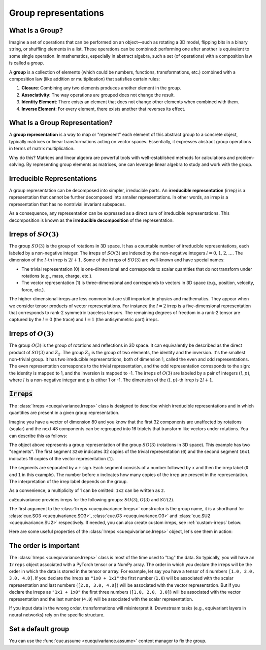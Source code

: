 .. SPDX-FileCopyrightText: Copyright (c) 2024 NVIDIA CORPORATION & AFFILIATES. All rights reserved.
   SPDX-License-Identifier: Apache-2.0

   Licensed under the Apache License, Version 2.0 (the "License");
   you may not use this file except in compliance with the License.
   You may obtain a copy of the License at

   http://www.apache.org/licenses/LICENSE-2.0

   Unless required by applicable law or agreed to in writing, software
   distributed under the License is distributed on an "AS IS" BASIS,
   WITHOUT WARRANTIES OR CONDITIONS OF ANY KIND, either express or implied.
   See the License for the specific language governing permissions and
   limitations under the License.

.. _tuto_irreps:

Group representations
=====================

What Is a Group?
----------------

Imagine a set of operations that can be performed on an object—such as rotating a 3D model, flipping bits in a binary string, or shuffling elements in a list. These operations can be combined: performing one after another is equivalent to some single operation. In mathematics, especially in abstract algebra, such a set (of operations) with a composition law is called a *group*.

A **group** is a collection of elements (which could be numbers, functions, transformations, etc.) combined with a composition law (like addition or multiplication) that satisfies certain rules:

1. **Closure**: Combining any two elements produces another element in the group.
2. **Associativity**: The way operations are grouped does not change the result.
3. **Identity Element**: There exists an element that does not change other elements when combined with them.
4. **Inverse Element**: For every element, there exists another that reverses its effect.


What Is a Group Representation?
-------------------------------



A **group representation** is a way to map or "represent" each element of this abstract group to a concrete object, typically matrices or linear transformations acting on vector spaces. Essentially, it expresses abstract group operations in terms of matrix multiplication.

Why do this? Matrices and linear algebra are powerful tools with well-established methods for calculations and problem-solving. By representing group elements as matrices, one can leverage linear algebra to study and work with the group.

Irreducible Representations
---------------------------

A group representation can be decomposed into simpler, irreducible parts. An **irreducible representation** (irrep) is a representation that cannot be further decomposed into smaller representations. In other words, an irrep is a representation that has no nontrivial invariant subspaces.

As a consequence, any representation can be expressed as a direct sum of irreducible representations. This decomposition is known as the **irreducible decomposition** of the representation.

.. _irreps-of-so3:

Irreps of :math:`SO(3)`
-----------------------

The group :math:`SO(3)` is the group of rotations in 3D space. It has a countable number of irreducible representations, each labeled by a non-negative integer. The irreps of :math:`SO(3)` are indexed by the non-negative integers :math:`l = 0, 1, 2, \ldots`. The dimension of the :math:`l`-th irrep is :math:`2l + 1`.
Some of the irreps of :math:`SO(3)` are well-known and have special names:

- The trivial representation (0) is one-dimensional and corresponds to scalar quantities that do not transform under rotations (e.g., mass, charge, etc.).
- The vector representation (1) is three-dimensional and corresponds to vectors in 3D space (e.g., position, velocity, force, etc.).

The higher-dimensional irreps are less common but are still important in physics and mathematics. They appear when we consider tensor products of vector representations.
For instance the :math:`l = 2` irrep is a five-dimensional representation that corresponds to rank-2 symmetric traceless tensors. The remaining degrees of freedom in a rank-2 tensor are captured by the :math:`l = 0` (the trace) and :math:`l = 1` (the antisymmetric part) irreps.


Irreps of :math:`O(3)`
----------------------

The group :math:`O(3)` is the group of rotations and reflections in 3D space. It can equivalently be described as the direct product of :math:`SO(3)` and :math:`Z_2`.
The group :math:`Z_2` is the group of two elements, the identity and the inversion. It's the smallest non-trivial group. It has two irreducible representations, both of dimension 1, called the even and odd representations.
The even representation corresponds to the trivial representation, and the odd representation corresponds to the sign: the identity is mapped to 1, and the inversion is mapped to -1.
The irreps of :math:`O(3)` are labeled by a pair of integers :math:`(l, p)`, where :math:`l` is a non-negative integer and :math:`p` is either 1 or -1. The dimension of the :math:`(l, p)`-th irrep is :math:`2l + 1`.


:code:`Irreps`
--------------

The :class:`Irreps <cuequivariance.Irreps>` class is designed to describe which irreducible representations and in which quantities are present in a given group representation.

Imagine you have a vector of dimension 80 and you know that the first 32 components are unaffected by rotations (scalar) and the next 48 components can be regrouped into 16 triplets that transform like vectors under rotations. You can describe this as follows:

.. jupyter-execute::

   import cuequivariance as cue

   cue.Irreps("SO3", "32x0 + 16x1")

The object above represents a group representation of the group :math:`SO(3)` (rotations in 3D space).
This example has two "segments". The first segment ``32x0`` indicates 32 copies of the trivial representation (``0``) and the second segment ``16x1`` indicates 16 copies of the vector representation (``1``).

The segments are separated by a ``+`` sign. Each segment consists of a number followed by ``x`` and then the irrep label (``0`` and ``1`` in this example). The number before ``x`` indicates how many copies of the irrep are present in the representation. The interpretation of the irrep label depends on the group.

As a convenience, a multiplicity of 1 can be omitted: ``1x2`` can be written as ``2``.

cuEquivariance provides irreps for the following groups: :math:`SO(3)`, :math:`O(3)` and :math:`SU(2)`.

.. jupyter-execute::

   cue.Irreps("SU2", "6x1/2")

The first argument to the :class:`Irreps <cuequivariance.Irreps>` constructor is the group name, it is a shorthand for :class:`cue.SO3 <cuequivariance.SO3>`, :class:`cue.O3 <cuequivariance.O3>` and :class:`cue.SU2 <cuequivariance.SU2>` respectively.
If needed, you can also create custom irreps, see :ref:`custom-irreps` below.

Here are some useful properties of the :class:`Irreps <cuequivariance.Irreps>` object, let's see them in action:

.. jupyter-execute::

   irreps = cue.Irreps("O3", "10x0e + 2x1o")

.. jupyter-execute::

   irreps.dim

.. jupyter-execute::

   irreps.filter(drop="0e")  # returns a new Irreps object with the 0e segment removed


The order is important
----------------------

The :class:`Irreps <cuequivariance.Irreps>` class is most of the time used to "tag" the data. So typically, you will have an ``Irreps`` object associated with a PyTorch tensor or a NumPy array. The order in which you declare the irreps will be the order in which the data is stored in the tensor or array.
For example, let say you have a tensor of 4 numbers ``[1.0, 2.0, 3.0, 4.0]``.
If you declare the irreps as ``"1x0 + 1x1"`` the first number (``1.0``) will be associated with the scalar representation and last numbers (``[2.0, 3.0, 4.0]``) will be associated with the vector representation. But if you declare the irreps as ``"1x1 + 1x0"`` the first three numbers (``[1.0, 2.0, 3.0]``) will be associated with the vector representation and the last number (``4.0``) will be associated with the scalar representation.

If you input data in the wrong order, transformations will misinterpret it.
Downstream tasks (e.g., equivariant layers in neural networks) rely on the specific structure.


Set a default group
-------------------

You can use the :func:`cue.assume <cuequivariance.assume>` context manager to fix the group.

.. jupyter-execute::

   with cue.assume(cue.SU2):
      irreps = cue.Irreps("6x1/2")
      print(irreps)

